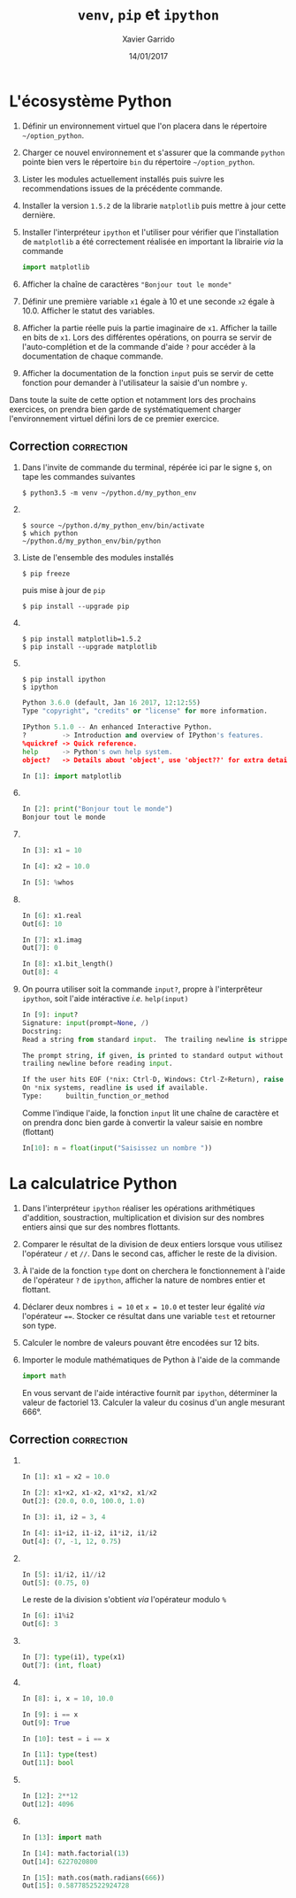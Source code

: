 #+TITLE:  =venv=, =pip= et =ipython=
#+AUTHOR: Xavier Garrido
#+DATE:   14/01/2017
#+OPTIONS: toc:nil ^:{}
#+LATEX_HEADER: \setcounter{chapter}{0}

* L'écosystème Python

1) Définir un environnement virtuel que l'on placera dans le répertoire
   =~/option_python=.

2) Charger ce nouvel environnement et s'assurer que la commande =python= pointe
   bien vers le répertoire =bin= du répertoire =~/option_python=.

3) Lister les modules actuellement installés puis suivre les recommendations
   issues de la précédente commande.

4) Installer la version =1.5.2= de la librarie =matplotlib= puis mettre à jour cette
   dernière.

5) Installer l'interpréteur =ipython= et l'utiliser pour vérifier que
   l'installation de =matplotlib= a été correctement réalisée en
   important la librairie /via/ la commande

   #+BEGIN_SRC python
     import matplotlib
   #+END_SRC

6) Afficher la chaîne de caractères ="Bonjour tout le monde"=

7) Définir une première variable =x1= égale à 10 et une seconde =x2= égale à
   10.0. Afficher le statut des variables.

8) Afficher la partie réelle puis la partie imaginaire de =x1=. Afficher la taille
   en bits de =x1=. Lors des différentes opérations, on pourra se servir de
   l'auto-complétion et de la commande d'aide =?= pour accéder à la documentation
   de chaque commande.

9) Afficher la documentation de la fonction =input= puis se servir de cette
   fonction pour demander à l'utilisateur la saisie d'un nombre =y=.

#+BEGIN_REMARK
Dans toute la suite de cette option et notamment lors des prochains exercices,
on prendra bien garde de systématiquement charger l'environnement virtuel défini
lors de ce premier exercice.
#+END_REMARK

** Correction                                                   :correction:

1) Dans l'invite de commande du terminal, répérée ici par le signe =$=, on tape
   les commandes suivantes

    #+BEGIN_SRC shell-session
      $ python3.5 -m venv ~/python.d/my_python_env
    #+END_SRC
2) \nbsp

   #+BEGIN_SRC shell-session
     $ source ~/python.d/my_python_env/bin/activate
     $ which python
     ~/python.d/my_python_env/bin/python
   #+END_SRC

3) Liste de l'ensemble des modules installés

   #+BEGIN_SRC shell-session
     $ pip freeze
   #+END_SRC

   puis mise à jour de =pip=

   #+BEGIN_SRC shell-session
     $ pip install --upgrade pip
   #+END_SRC

4) \nbsp
   #+BEGIN_SRC shell-session
     $ pip install matplotlib=1.5.2
     $ pip install --upgrade matplotlib
   #+END_SRC

5) \nbsp
   #+BEGIN_SRC shell-session
     $ pip install ipython
     $ ipython
   #+END_SRC
   #+BEGIN_SRC python
     Python 3.6.0 (default, Jan 16 2017, 12:12:55)
     Type "copyright", "credits" or "license" for more information.

     IPython 5.1.0 -- An enhanced Interactive Python.
     ?         -> Introduction and overview of IPython's features.
     %quickref -> Quick reference.
     help      -> Python's own help system.
     object?   -> Details about 'object', use 'object??' for extra details.

     In [1]: import matplotlib
   #+END_SRC

6) \nbsp

   #+BEGIN_SRC python
     In [2]: print("Bonjour tout le monde")
     Bonjour tout le monde
   #+END_SRC

7) \nbsp

   #+BEGIN_SRC python
     In [3]: x1 = 10

     In [4]: x2 = 10.0

     In [5]: %whos
   #+END_SRC

8) \nbsp

   #+BEGIN_SRC python
     In [6]: x1.real
     Out[6]: 10

     In [7]: x1.imag
     Out[7]: 0

     In [8]: x1.bit_length()
     Out[8]: 4
   #+END_SRC

9) On pourra utiliser soit la commande =input?=, propre à l'interprêteur =ipython=,
   soit l'aide intéractive /i.e./ =help(input)=

   #+BEGIN_SRC python
     In [9]: input?
     Signature: input(prompt=None, /)
     Docstring:
     Read a string from standard input.  The trailing newline is stripped.

     The prompt string, if given, is printed to standard output without a
     trailing newline before reading input.

     If the user hits EOF (*nix: Ctrl-D, Windows: Ctrl-Z+Return), raise EOFError.
     On *nix systems, readline is used if available.
     Type:      builtin_function_or_method
   #+END_SRC

   Comme l'indique l'aide, la fonction =input= lit une chaîne de caractère et on
   prendra donc bien garde à convertir la valeur saisie en nombre (flottant)

   #+BEGIN_SRC python
     In[10]: n = float(input("Saisissez un nombre "))
   #+END_SRC
* La calculatrice Python

1) Dans l'interpréteur =ipython= réaliser les opérations arithmétiques d'addition,
   soustraction, multiplication et division sur des nombres entiers ainsi que
   sur des nombres flottants.

2) Comparer le résultat de la division de deux entiers lorsque vous utilisez
   l'opérateur =/= et =//=. Dans le second cas, afficher le reste de la division.

3) À l'aide de la fonction =type= dont on cherchera le fonctionnement à l'aide de
   l'opérateur =?= de =ipython=, afficher la nature de nombres entier et flottant.

4) Déclarer deux nombres =i = 10= et =x = 10.0= et tester leur égalité /via/
   l'opérateur ====. Stocker ce résultat dans une variable =test= et retourner son
   type.

5) Calculer le nombre de valeurs pouvant être encodées sur 12 bits.

6) Importer le module mathématiques de Python à l'aide de la commande

   #+BEGIN_SRC python
     import math
   #+END_SRC

   En vous servant de l'aide intéractive fournit par =ipython=, déterminer la
   valeur de factoriel 13. Calculer la valeur du cosinus d'un angle mesurant
   666°.

** Correction                                                   :correction:

1) \nbsp

   #+BEGIN_SRC python
     In [1]: x1 = x2 = 10.0

     In [2]: x1+x2, x1-x2, x1*x2, x1/x2
     Out[2]: (20.0, 0.0, 100.0, 1.0)

     In [3]: i1, i2 = 3, 4

     In [4]: i1+i2, i1-i2, i1*i2, i1/i2
     Out[4]: (7, -1, 12, 0.75)
   #+END_SRC

2) \nbsp

   #+BEGIN_SRC python
     In [5]: i1/i2, i1//i2
     Out[5]: (0.75, 0)
   #+END_SRC

   Le reste de la division s'obtient /via/ l'opérateur modulo =%=
   #+BEGIN_SRC python
     In [6]: i1%i2
     Out[6]: 3
   #+END_SRC

3) \nbsp

   #+BEGIN_SRC python
     In [7]: type(i1), type(x1)
     Out[7]: (int, float)
   #+END_SRC

4) \nbsp

   #+BEGIN_SRC python
     In [8]: i, x = 10, 10.0

     In [9]: i == x
     Out[9]: True

     In [10]: test = i == x

     In [11]: type(test)
     Out[11]: bool
   #+END_SRC

5) \nbsp

   #+BEGIN_SRC python
     In [12]: 2**12
     Out[12]: 4096
   #+END_SRC

6) \nbsp

   #+BEGIN_SRC python
     In [13]: import math

     In [14]: math.factorial(13)
     Out[14]: 6227020800

     In [15]: math.cos(math.radians(666))
     Out[15]: 0.5877852522924728
    #+END_SRC

